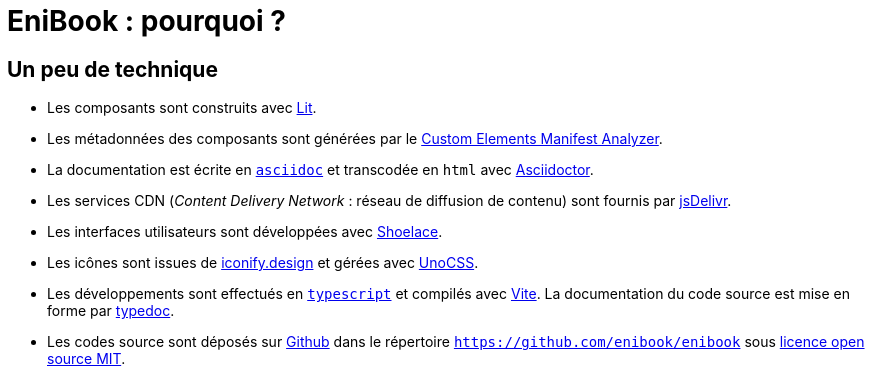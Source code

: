 = EniBook : pourquoi ?
:nofooter:

== Un peu de technique
* Les composants sont construits avec link:https://lit.dev[Lit].
* Les métadonnées des composants sont générées par le link:https://custom-elements-manifest.open-wc.org[Custom Elements Manifest Analyzer].
* La documentation est écrite en link:https://asciidoc.org[`asciidoc`] et transcodée en `html` avec link:https://docs.asciidoctor.org[Asciidoctor].
* Les services CDN (_Content Delivery Network_ : réseau de diffusion de contenu) sont fournis par link:https://www.jsdelivr.com[jsDelivr].
* Les interfaces utilisateurs sont développées avec link:https://shoelace.style[Shoelace].
* Les icônes sont issues de link:https://iconify.design[iconify.design] et gérées avec link:https://unocss.dev[UnoCSS].
* Les développements sont effectués en link:https://www.typescriptlang.org[`typescript`] et compilés avec link:https://vitejs.dev[Vite]. La documentation du code source est mise en forme par link:https://typedoc.org[typedoc].
* Les codes source sont déposés sur link:https://github.com[Github] dans le répertoire link:https://github.com/enibook/enibook[`https://github.com/enibook/enibook`] sous link:https://choosealicense.com/licenses/[licence open source MIT].